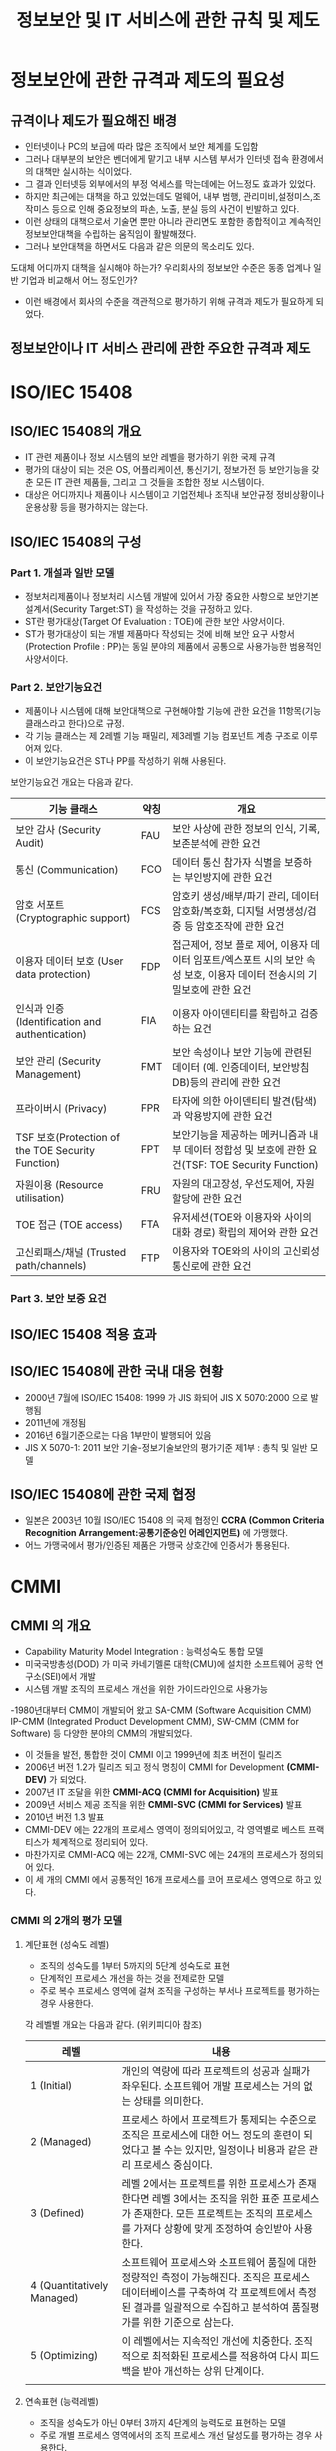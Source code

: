 #+TITLE: 정보보안 및 IT 서비스에 관한 규칙 및 제도

* 정보보안에 관한 규격과 제도의 필요성
** 규격이나 제도가 필요해진 배경
- 인터넷이나 PC의 보급에 따라 많은 조직에서 보안 체계를 도입함
- 그러나 대부분의 보안은 벤더에게 맡기고 내부 시스템 부서가 인터넷 접속 환경에서의 대책만 실시하는 식이었다. 
- 그 결과 인터넷등 외부에서의 부정 억세스를 막는데에는 어느정도 효과가 있었다. 
- 하지만 최근에는 대책을 하고 있었는데도 멀웨어, 내부 범행, 관리미비,설정미스,조작미스 등으로 인해 중요정보의 파손, 노출, 분실 등의 사건이 빈발하고 있다. 
- 이런 상태의 대책으로서 기술면 뿐만 아니라 관리면도 포함한 종합적이고 계속적인 정보보안대책을 수립하는 움직임이 활발해졌다. 
- 그러나 보안대책을 하면서도 다음과 같은 의문의 목소리도 있다. 
도대체 어디까지 대책을 실시해야 하는가?
우리회사의 정보보안 수준은 동종 업계나 일반 기업과 비교해서 어느 정도인가?
- 이런 배경에서 회사의 수준을 객관적으로 평가하기 위해 규격과 제도가 필요하게 되었다. 


** 정보보안이나 IT 서비스 관리에 관한 주요한 규격과 제도 

* ISO/IEC 15408
** ISO/IEC 15408의 개요
- IT 관련 제품이나 정보 시스템의 보안 레벨을 평가하기 위한 국제 규격
- 평가의 대상이 되는 것은 OS, 어플리케이션, 통신기기, 정보가전 등 보안기능을 갖춘 모든 IT 관련 제품들, 그리고 그 것들을 조합한 정보 시스템이다. 
- 대상은 어디까지나 제품이나 시스템이고 기업전체나 조직내 보안규정 정비상황이나 운용상황 등을 평가하지는 않는다.
 

** ISO/IEC 15408의 구성
*** Part 1. 개설과 일반 모델
- 정보처리제품이나 정보처리 시스템 개발에 있어서 가장 중요한 사항으로 보안기본설계서(Security Target:ST) 을 작성하는 것을 규정하고 있다. 
- ST란 평가대상(Target Of Evaluation : TOE)에 관한 보안 사양서이다.
- ST가 평가대상이 되는 개별 제품마다 작성되는 것에 비해 보안 요구 사항서(Protection Profile : PP)는 동일 분야의 제품에서 공통으로 사용가능한 범용적인 사양서이다.

*** Part 2. 보안기능요건
- 제품이나 시스템에 대해 보안대책으로 구현해야할 기능에 관한 요건을 11항목(기능 클래스라고 한다)으로 규정.
- 각 기능 클래스는 제 2레벨 기능 패밀리, 제3레벨 기능 컴포넌트 계층 구조로 이루어져 있다. 
- 이 보안기능요건은 ST나 PP를 작성하기 위해 사용된다. 

보안기능요건 개요는 다음과 같다. 

| 기능 클래스                                     | 약칭 | 개요                                                                                                                     |
|-------------------------------------------------+------+--------------------------------------------------------------------------------------------------------------------------|
| 보안 감사 (Security Audit)                      | FAU  | 보안 사상에 관한 정보의 인식, 기록, 보존분석에 관한 요건                                                                 |
| 통신 (Communication)                            | FCO  | 데이터 통신 참가자 식별을 보증하는 부인방지에 관한 요건                                                                  |
| 암호 서포트 (Cryptographic support)             | FCS  | 암호키 생성/배부/파기 관리, 데이터 암호화/복호화, 디지털 서명생성/검증 등 암호조작에 관한 요건                           |
| 이용자 데이터 보호 (User data protection)       | FDP  | 접근제어, 정보 플로 제어, 이용자 데이터 임포트/엑스포트 시의 보안 속성 보호, 이용자 데이터 전송시의 기밀보호에 관한 요건 |
| 인식과 인증 (Identification and authentication) | FIA  | 이용자 아이덴티티를 확립하고 검증하는 요건                                                                               |
| 보안 관리 (Security Management)                 | FMT  | 보안 속성이나 보안 기능에 관련된 데이터 (예. 인증데이터, 보안방침 DB)등의 관리에 관한 요건                               |
| 프라이버시 (Privacy)                            | FPR  | 타자에 의한 아이덴티티 발견(탐색)과 악용방지에 관한 요건                                                                 |
| TSF 보호(Protection of the TOE Security Function) | FPT  | 보안기능을 제공하는 메커니즘과 내부 데이터 정합성 및 보호에 관한 요건(TSF: TOE Security Function)                        |
| 자원이용 (Resource utilisation)                   | FRU  | 자원의 대고장성, 우선도제어, 자원할당에 관한 요건                                                                        |
| TOE 접근 (TOE access)                             | FTA  | 유저세션(TOE와 이용자와 사이의 대화 경로) 확립의 제어와 관한 요건                                                        |
| 고신뢰패스/채널 (Trusted path/channels)    | FTP  | 이용자와 TOE와의 사이의 고신뢰성통신로에 관한 요건                                                                       |




*** Part 3. 보안 보증 요건

** ISO/IEC 15408 적용 효과

** ISO/IEC 15408에 관한 국내 대응 현황
- 2000년 7월에 ISO/IEC 15408: 1999 가 JIS 화되어 JIS X 5070:2000 으로 발행됨
- 2011년에 개정됨
- 2016년 6월기준으로는 다음 1부만이 발행되어 있음
- JIS X 5070-1: 2011 보안 기술-정보기술보안의 평가기준 제1부 : 총칙 및 일반 모델


** ISO/IEC 15408에 관한 국제 협정
- 일본은 2003년 10월 ISO/IEC 15408 의 국제 협정인 *CCRA (Common Criteria Recognition Arrangement:공통기준승인 어레인지먼트)* 에 가맹했다. 
- 어느 가맹국에서 평가/인증된 제품은 가맹국 상호간에 인증서가 통용된다.

* CMMI
** CMMI 의 개요
- Capability Maturity Model Integration : 능력성숙도 통합 모델
- 미국국방총성(DOD) 가 미국 카네기멜론 대학(CMU)에 설치한 소프트웨어 공학 연구소(SEI)에서 개발
- 시스템 개발 조직의 프로세스 개선을 위한 가이드라인으로 사용가능
-1980년대부터 CMM이 개발되어 왔고 SA-CMM (Software Acquisition CMM) IP-CMM (Integrated Product Development CMM), SW-CMM (CMM for Software) 등 다양한 분야의 CMM의 개발되었다. 
- 이 것들을 발전, 통합한 것이 CMMI 이고 1999년에 최초 버전이 릴리즈
- 2006년 버전 1.2가 릴리즈 되고 정식 명칭이 CMMI for Development *(CMMI-DEV)* 가 되었다. 
- 2007년 IT 조달을 위한 *CMMI-ACQ (CMMI for Acquisition)* 발표
- 2009년 서비스 제공 조직을 위한 *CMMI-SVC (CMMI for Services)* 발표
- 2010년 버전 1.3 발표
- CMMI-DEV 에는 22개의 프로세스 영역이 정의되어있고, 각 영역별로 베스트 프랙티스가 체계적으로 정리되어 있다. 
- 마찬가지로 CMMI-ACQ 에는 22개, CMMI-SVC 에는 24개의 프로세스가 정의되어 있다. 
- 이 세 개의 CMMI 에서 공통적인 16개 프로세스를 코어 프로세스 영역으로 하고 있다. 

*** CMMI 의 2개의 평가 모델
**** 계단표현 (성숙도 레벨)
- 조직의 성숙도를 1부터 5까지의 5단계 성숙도로 표현
- 단계적인 프로세스 개선을 하는 것을 전제로한 모델
- 주로 복수 프로세스 영역에 걸쳐 조직을 구성하는 부서나 프로젝트를 평가하는 경우 사용한다.

각 레벨별 개요는 다음과 같다. (위키피디아 참조)

| 레벨                       | 내용                                                                                                                                                                                                         |
|----------------------------+--------------------------------------------------------------------------------------------------------------------------------------------------------------------------------------------------------------|
| 1 (Initial)                | 개인의 역량에 따라 프로젝트의 성공과 실패가 좌우된다. 소프트웨어 개발 프로세스는 거의 없는 상태를 의미한다.                                                                                                  |
| 2 (Managed)                | 프로세스 하에서 프로젝트가 통제되는 수준으로 조직은 프로세스에 대한 어느 정도의 훈련이 되었다고 볼 수는 있지만, 일정이나 비용과 같은 관리 프로세스 중심이다.                                                 |
| 3 (Defined)                | 레벨 2에서는 프로젝트를 위한 프로세스가 존재한다면 레벨 3에서는 조직을 위한 표준 프로세스가 존재한다. 모든 프로젝트는 조직의 프로세스를 가져다 상황에 맞게 조정하여 승인받아 사용한다.                       |
| 4 (Quantitatively Managed) | 소프트웨어 프로세스와 소프트웨어 품질에 대한 정량적인 측정이 가능해진다. 조직은 프로세스 데이터베이스를 구축하여 각 프로젝트에서 측정된 결과를 일괄적으로 수집하고 분석하여 품질평가를 위한 기준으로 삼는다. |
| 5 (Optimizing)             | 이 레벨에서는 지속적인 개선에 치중한다. 조직적으로 최적화된 프로세스를 적용하여 다시 피드백을 받아 개선하는 상위 단계이다.                                                                                   |
|                            |                                                                                                                                                                                                              |

**** 연속표현 (능력레벨)
- 조직을 성숙도가 아닌 0부터 3까지 4단계의 능력도로 표현하는 모델
- 주로 개별 프로세스 영역에서의 조직 프로세스 개선 달성도를 평가하는 경우 사용한다.

*** CMMI의 아프레이잘 개요
- CMMI 모델을 사용해서 조직의 프로세스 현황을 진단하는 것을 *어프레이즐(appraisal, 감정)* 이라고 한다. 
- 객관적인 결과를 얻기 위해 어프레이즐 방법, 레벨 판정의 기준이 명확하게 정해져 있다. 
- 정식 어프레이즐을 하기 위해서는 카네기 멜론 대학 소프트웨어 공학 연구소(SEI) 의 인정을 받은 "어프레이저" 가 진단할 필요가 있다. 
- 정식 어프레이즐을 실시한 경우에는 결과를 SEI 에 보고할 의무가 있다. 


** SSE-CMM 의 개요
- Systems Security Engineering-Capability Maturity Model
- 시스템 개발에 관한 보안 확보를 목적으로 하는 CMM
- 미국 국가안정보장국 (NSA)가 스폰서로 작성이 진행됨. 1996년에 버전 1이 발표되었다.
- 이후 미국 비영리 단체 ISSEA (International Systems Security Engineering Association) 이 주체가 되어 운용/개선이 이뤄지고 있다. 
- 2002년에 ISO/IEC 21827 (시스템 보안 공학-능력성숙도모델)로 국제규격화되었고 2008년에 개정판이 발행되었다.
- SSE-CMM 을 이용하는 것으로 보안적으로 안전한 시스템 개발을 하는 조직의 능력을 진단/평가할 수 있다. 

** ISO/IEC 15408 과 CMMI-DEV 비교

| 비교항목                | ISO/IEC 15408                                                                                             | CMMI-DEV                                                                            |
|-------------------------+-----------------------------------------------------------------------------------------------------------+-------------------------------------------------------------------------------------|
| 평가 대상이 되는 것     | 제품/시스템                                                                                               | 소프트웨어 개발 조직/단체                                                           |
| 평가에 있어 요구되는 것 | 보안기능을 구현한 제품/시스템의 상세 사양서, 제품자체                                                     | 시스템 개발 프로세스에 있어서 품질 확보를 위한 조직적 활동(유지,개선 되고 있는가등) |
| 적절한 용도             | 비교적 업데이트가 적은 패키지 SW나 IT제품을 개발하는 벤더가 자사제품의 보안품질을 높이기 위해 인증을 취득 | 비교적 규모가 큰 SW개발 벤더가 개발 프로세스 전반에 걸쳐 조직의 능력이나 성과물의 품질을 높이기 위해 정기적으로 측정,평가,개선을 실시 |
|                         |                                                                                                           |                                                                                                                                       |



* PCI DSS


* ISO/IEC 20000 및 ITIL




